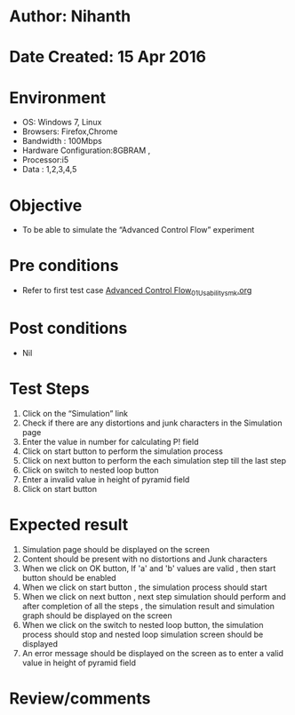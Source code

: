 * Author: Nihanth
* Date Created: 15 Apr 2016
* Environment
  - OS: Windows 7, Linux
  - Browsers: Firefox,Chrome
  - Bandwidth : 100Mbps
  - Hardware Configuration:8GBRAM , 
  - Processor:i5
  - Data : 1,2,3,4,5

* Objective
  - To be able to simulate the  “Advanced Control Flow” experiment

* Pre conditions
  - Refer to first test case [[https://github.com/Virtual-Labs/computer-programming-iiith/blob/master/test-cases/integration_test-cases/Advanced Control Flow/Advanced Control Flow_01_Usability_smk.org][Advanced Control Flow_01_Usability_smk.org]]

* Post conditions
  - Nil
* Test Steps
  1. Click on the “Simulation” link 
  2. Check if there are any distortions and junk characters in the Simulation page
  3. Enter the value in number for calculating P! field
  4. Click on start button to perform the simulation process
  5. Click on next button to perform the each simulation step till the last step
  6. Click on switch to nested loop button 
  7. Enter a invalid value in height of pyramid field 
  8. Click on start button

* Expected result
  1. Simulation page should be  displayed on the screen
  2. Content should be present with no distortions and Junk characters
  3. When we click on OK button, If 'a' and 'b' values are valid , then start button should be enabled
  4. When we click on start button , the simulation process should start
  5. When we click on next button , next step simulation should perform and after completion of all the steps , the simulation result and simulation graph should be displayed on the screen
  6. When we click on the switch to nested loop button, the simulation process should stop and nested loop simulation screen should be displayed
  7. An error message should be displayed on the screen as to enter a valid value in  height of pyramid field

* Review/comments


